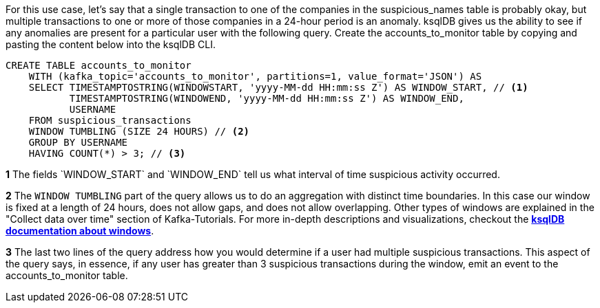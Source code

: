 For this use case, let's say that a single transaction to one of the companies in the suspicious_names table is probably okay, but multiple transactions to one or more of those companies in a 24-hour period is an anomaly. ksqlDB gives us the ability to see if any anomalies are present for a particular user with the following query. Create the accounts_to_monitor table by copying and pasting the content below into the ksqlDB CLI.

[source,sql]
----
CREATE TABLE accounts_to_monitor
    WITH (kafka_topic='accounts_to_monitor', partitions=1, value_format='JSON') AS
    SELECT TIMESTAMPTOSTRING(WINDOWSTART, 'yyyy-MM-dd HH:mm:ss Z') AS WINDOW_START, // <1>
           TIMESTAMPTOSTRING(WINDOWEND, 'yyyy-MM-dd HH:mm:ss Z') AS WINDOW_END,
           USERNAME
    FROM suspicious_transactions
    WINDOW TUMBLING (SIZE 24 HOURS) // <2>
    GROUP BY USERNAME
    HAVING COUNT(*) > 3; // <3>
----
+++++
<div class="colist arabic">
<p><i class="conum" data-value="1"></i><b>1</b> The fields `WINDOW_START` and `WINDOW_END` tell us what interval of time suspicious activity occurred.</p>
<p><i class="conum" data-value="2"></i><b>2</b> The <code>WINDOW TUMBLING</code> part of the query allows us to do an aggregation with distinct time boundaries. In this case our window is fixed at a length of 24 hours, does not allow gaps, and does not allow overlapping. Other types of windows are explained in the "Collect data over time" section of Kafka-Tutorials. For more in-depth descriptions and visualizations, checkout the <a href="https://docs.ksqldb.io/en/latest/concepts/time-and-windows-in-ksqldb-queries/#windows-in-sql-queries"><strong>ksqlDB documentation about windows</strong></a>. </p>
<p><i class="conum" data-value="3"></i><b>3</b> The last two lines of the query address how you would determine if a user had multiple suspicious transactions. This aspect of the query says, in essence, if any user has greater than 3 suspicious transactions during the window, emit an event to the accounts_to_monitor table. </p>
</div>
+++++
